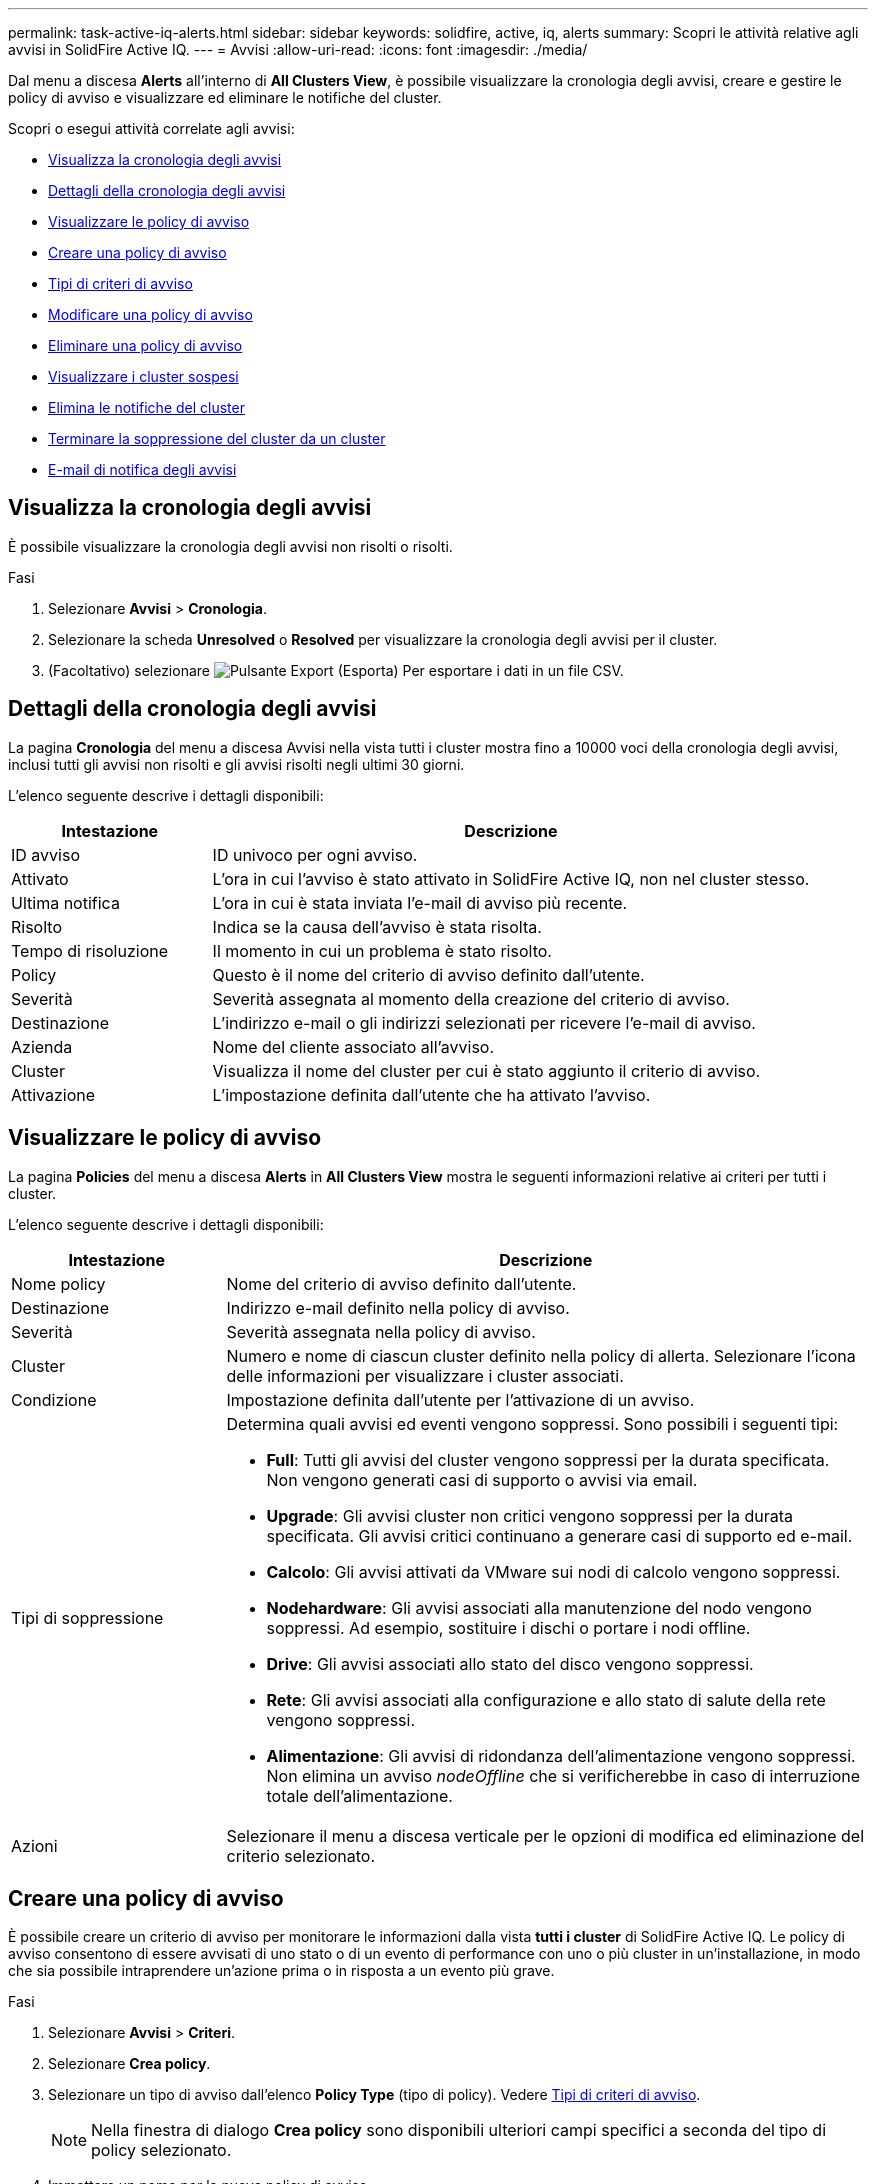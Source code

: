 ---
permalink: task-active-iq-alerts.html 
sidebar: sidebar 
keywords: solidfire, active, iq, alerts 
summary: Scopri le attività relative agli avvisi in SolidFire Active IQ. 
---
= Avvisi
:allow-uri-read: 
:icons: font
:imagesdir: ./media/


[role="lead"]
Dal menu a discesa *Alerts* all'interno di *All Clusters View*, è possibile visualizzare la cronologia degli avvisi, creare e gestire le policy di avviso e visualizzare ed eliminare le notifiche del cluster.

Scopri o esegui attività correlate agli avvisi:

* <<Visualizza la cronologia degli avvisi>>
* <<Dettagli della cronologia degli avvisi>>
* <<Visualizzare le policy di avviso>>
* <<create_alert_policy,Creare una policy di avviso>>
* <<alert_policy_types,Tipi di criteri di avviso>>
* <<Modificare una policy di avviso>>
* <<Eliminare una policy di avviso>>
* <<Visualizzare i cluster sospesi>>
* <<Elimina le notifiche del cluster>>
* <<Terminare la soppressione del cluster da un cluster>>
* <<E-mail di notifica degli avvisi>>




== Visualizza la cronologia degli avvisi

È possibile visualizzare la cronologia degli avvisi non risolti o risolti.

.Fasi
. Selezionare *Avvisi* > *Cronologia*.
. Selezionare la scheda *Unresolved* o *Resolved* per visualizzare la cronologia degli avvisi per il cluster.
. (Facoltativo) selezionare image:export_button.PNG["Pulsante Export (Esporta)"] Per esportare i dati in un file CSV.




== Dettagli della cronologia degli avvisi

La pagina *Cronologia* del menu a discesa Avvisi nella vista tutti i cluster mostra fino a 10000 voci della cronologia degli avvisi, inclusi tutti gli avvisi non risolti e gli avvisi risolti negli ultimi 30 giorni.

L'elenco seguente descrive i dettagli disponibili:

[cols="25,75"]
|===
| Intestazione | Descrizione 


| ID avviso | ID univoco per ogni avviso. 


| Attivato | L'ora in cui l'avviso è stato attivato in SolidFire Active IQ, non nel cluster stesso. 


| Ultima notifica | L'ora in cui è stata inviata l'e-mail di avviso più recente. 


| Risolto | Indica se la causa dell'avviso è stata risolta. 


| Tempo di risoluzione | Il momento in cui un problema è stato risolto. 


| Policy | Questo è il nome del criterio di avviso definito dall'utente. 


| Severità | Severità assegnata al momento della creazione del criterio di avviso. 


| Destinazione | L'indirizzo e-mail o gli indirizzi selezionati per ricevere l'e-mail di avviso. 


| Azienda | Nome del cliente associato all'avviso. 


| Cluster | Visualizza il nome del cluster per cui è stato aggiunto il criterio di avviso. 


| Attivazione | L'impostazione definita dall'utente che ha attivato l'avviso. 
|===


== Visualizzare le policy di avviso

La pagina *Policies* del menu a discesa *Alerts* in *All Clusters View* mostra le seguenti informazioni relative ai criteri per tutti i cluster.

L'elenco seguente descrive i dettagli disponibili:

[cols="25,75"]
|===
| Intestazione | Descrizione 


| Nome policy | Nome del criterio di avviso definito dall'utente. 


| Destinazione | Indirizzo e-mail definito nella policy di avviso. 


| Severità | Severità assegnata nella policy di avviso. 


| Cluster | Numero e nome di ciascun cluster definito nella policy di allerta. Selezionare l'icona delle informazioni per visualizzare i cluster associati. 


| Condizione | Impostazione definita dall'utente per l'attivazione di un avviso. 


| Tipi di soppressione  a| 
Determina quali avvisi ed eventi vengono soppressi. Sono possibili i seguenti tipi:

* *Full*: Tutti gli avvisi del cluster vengono soppressi per la durata specificata. Non vengono generati casi di supporto o avvisi via email.
* *Upgrade*: Gli avvisi cluster non critici vengono soppressi per la durata specificata. Gli avvisi critici continuano a generare casi di supporto ed e-mail.
* *Calcolo*: Gli avvisi attivati da VMware sui nodi di calcolo vengono soppressi.
* *Nodehardware*: Gli avvisi associati alla manutenzione del nodo vengono soppressi. Ad esempio, sostituire i dischi o portare i nodi offline.
* *Drive*: Gli avvisi associati allo stato del disco vengono soppressi.
* *Rete*: Gli avvisi associati alla configurazione e allo stato di salute della rete vengono soppressi.
* *Alimentazione*: Gli avvisi di ridondanza dell'alimentazione vengono soppressi. Non elimina un avviso _nodeOffline_ che si verificherebbe in caso di interruzione totale dell'alimentazione.




| Azioni | Selezionare il menu a discesa verticale per le opzioni di modifica ed eliminazione del criterio selezionato. 
|===


== Creare una policy di avviso

È possibile creare un criterio di avviso per monitorare le informazioni dalla vista *tutti i cluster* di SolidFire Active IQ. Le policy di avviso consentono di essere avvisati di uno stato o di un evento di performance con uno o più cluster in un'installazione, in modo che sia possibile intraprendere un'azione prima o in risposta a un evento più grave.

.Fasi
. Selezionare *Avvisi* > *Criteri*.
. Selezionare *Crea policy*.
. Selezionare un tipo di avviso dall'elenco *Policy Type* (tipo di policy). Vedere <<alert_policy_types,Tipi di criteri di avviso>>.
+

NOTE: Nella finestra di dialogo *Crea policy* sono disponibili ulteriori campi specifici a seconda del tipo di policy selezionato.

. Immettere un nome per la nuova policy di avviso.
+

NOTE: I nomi dei criteri di avviso devono descrivere la condizione per cui viene creato l'avviso. I titoli descrittivi consentono di identificare facilmente l'avviso. I nomi dei criteri di avviso vengono visualizzati come riferimento in un'altra parte del sistema.

. Selezionare un livello di severità.
+

TIP: I livelli di severità delle policy di avviso sono codificati a colori e possono essere filtrati facilmente dalla pagina *Avvisi* > *Cronologia*.

. Determinare il tipo di soppressione per la policy di avviso selezionando un tipo da *tipi supportati*. È possibile selezionare più tipi.
+
Confermare che le associazioni hanno senso. Ad esempio, è stata selezionata l'opzione *soppressione rete* per un criterio di avviso di rete.

. Selezionare uno o più cluster da includere nel criterio.
+

CAUTION: Quando si aggiunge un nuovo cluster all'installazione dopo aver creato il criterio, il cluster non viene aggiunto automaticamente ai criteri di avviso esistenti. È necessario modificare un criterio di avviso esistente e selezionare il nuovo cluster che si desidera associare al criterio.

. Inserire uno o più indirizzi e-mail a cui verranno inviate le notifiche di avviso. Se si immettono più indirizzi, è necessario utilizzare una virgola per separare ciascun indirizzo.
. Selezionare *Save Alert Policy* (Salva policy di avviso).




== Tipi di criteri di avviso

È possibile creare criteri di avviso in base ai tipi di criteri disponibili elencati nella finestra di dialogo *Crea policy* da *Allarmi* > *Criteri*.

Gli avvisi di policy disponibili includono i seguenti tipi:

[cols="25,75"]
|===
| Tipo di policy | Descrizione 


| Guasto del cluster | Invia una notifica quando si verifica un tipo specifico o un qualsiasi tipo di guasto del cluster. 


| Evento | Invia una notifica quando si verifica un tipo di evento specifico. 


| Disco guasto | Invia una notifica quando si verifica un guasto al disco. 


| Unità disponibile | Invia una notifica quando un disco entra in linea nello stato _Available_. 


| Utilizzo del cluster | Invia una notifica quando la capacità e le performance del cluster in uso sono superiori alla percentuale specificata. 


| Spazio utilizzabile | Invia una notifica quando lo spazio del cluster utilizzabile è inferiore a una percentuale specificata. 


| Spazio provisionabile | Invia una notifica quando lo spazio del cluster di cui è possibile eseguire il provisioning è inferiore a una percentuale specificata. 


| Il raccoglitore non segnala | Invia una notifica quando il collector per SolidFire Active IQ eseguito sul nodo di gestione non riesce a inviare dati a SolidFire Active IQ per la durata specificata. 


| Usura del disco | Invia una notifica quando un disco in un cluster ha meno di una percentuale specificata di usura o spazio riservato rimanente. 


| Sessioni iSCSI | Invia una notifica quando il numero di sessioni iSCSI attive è superiore al valore specificato. 


| Resilienza dello chassis | Invia una notifica quando lo spazio utilizzato di un cluster è maggiore di una percentuale specificata dall'utente. Prima di raggiungere la soglia di resilienza del cluster, è necessario selezionare una percentuale sufficiente a fornire un preavviso anticipato. Una volta raggiunta questa soglia, un cluster non può più eseguire automaticamente la riparazione a causa di un guasto a livello di chassis. 


| Allarme VMware | Invia una notifica quando un allarme VMware viene attivato e segnalato a SolidFire Active IQ. 


| Resilienza del dominio di protezione personalizzata | Quando lo spazio utilizzato supera la percentuale specificata della soglia di resilienza del dominio di protezione personalizzato, il sistema invia una notifica. Se questa percentuale raggiunge 100, il cluster di storage non dispone di capacità libera sufficiente per eseguire la riparazione automatica in seguito a un errore del dominio di protezione personalizzato. 


| File core/Crash Dump del nodo | Quando un servizio non risponde e deve essere riavviato, il sistema crea un file core o un file di crash dump e invia una notifica. Questo non è il comportamento previsto durante le normali operazioni. 
|===


== Modificare una policy di avviso

È possibile modificare un criterio di avviso per aggiungere o rimuovere cluster da un criterio o modificare impostazioni di policy aggiuntive.

.Fasi
. Selezionare *Avvisi* > *Criteri*.
. Selezionare il menu per ulteriori opzioni in *azioni*.
. Selezionare *Modifica policy*.
+

NOTE: Il tipo di policy e i criteri di monitoraggio specifici del tipo non sono modificabili.

. (Facoltativo) inserire un nome modificato per la nuova policy di avviso.
+

NOTE: I nomi dei criteri di avviso devono descrivere la condizione per cui viene creato l'avviso. I titoli descrittivi consentono di identificare facilmente l'avviso. I nomi dei criteri di avviso vengono visualizzati come riferimento in un'altra parte del sistema.

. (Facoltativo) selezionare un livello di severità diverso.
+

TIP: I livelli di gravità della policy di avviso sono codificati a colori e possono essere filtrati facilmente dalla pagina Avvisi > Cronologia.

. Determinare il tipo di soppressione per la policy di avviso quando è attiva selezionando un tipo da *tipi supportati*. È possibile selezionare più tipi.
+
Confermare che le associazioni hanno senso. Ad esempio, è stata selezionata l'opzione *soppressione rete* per un criterio di avviso di rete.

. (Facoltativo) selezionare o rimuovere le associazioni di cluster con il criterio.
+

CAUTION: Quando si aggiunge un nuovo cluster all'installazione dopo aver creato il criterio, il cluster non viene aggiunto automaticamente ai criteri di avviso esistenti. Selezionare il nuovo cluster che si desidera associare al criterio.

. (Facoltativo) modificare uno o più indirizzi e-mail a cui verranno inviate le notifiche di avviso. Se si immettono più indirizzi, è necessario utilizzare una virgola per separare ciascun indirizzo.
. Selezionare *Save Alert Policy* (Salva policy di avviso).




== Eliminare una policy di avviso

L'eliminazione di un criterio di avviso lo rimuove in modo permanente dal sistema. Le notifiche e-mail non vengono più inviate per quel criterio e le associazioni di cluster con il criterio vengono rimosse.

.Fasi
. Selezionare *Avvisi* > *Criteri*.
. In *azioni*, selezionare il menu per ulteriori opzioni.
. Selezionare *Delete Policy* (Elimina policy).
. Confermare l'azione.
+
Il criterio viene rimosso in modo permanente dal sistema.





== Visualizzare i cluster sospesi

Nella pagina *Clusters soppressi* del menu a discesa *Alerts* della vista *All Clusters*, è possibile visualizzare un elenco di cluster con notifiche di avviso soppresse.

Il supporto NetApp o i clienti possono eliminare le notifiche di avviso per un cluster durante l'esecuzione della manutenzione. Quando le notifiche vengono soppresse per un cluster che utilizza la soppressione dell'aggiornamento, gli avvisi comuni che si verificano durante gli aggiornamenti non vengono inviati. È inoltre disponibile un'opzione di eliminazione completa degli avvisi che interrompe la notifica degli avvisi per un cluster per un periodo di tempo specificato. È possibile visualizzare gli avvisi e-mail che non vengono inviati quando le notifiche vengono soppresse nella pagina *Cronologia* del menu *Avvisi*. Le notifiche soppresse vengono riattivate automaticamente allo scadere della durata definita. È possibile terminare la soppressione delle notifiche in anticipo selezionando "Riprendi notifiche" nel menu a discesa.

Le seguenti informazioni sono disponibili nella pagina *Clusters soppressi*.

[cols="25,75"]
|===
| Intestazione | Descrizione 


| Azienda | Nome della società assegnato al cluster. 


| ID cluster | Numero del cluster assegnato al momento della creazione del cluster. 


| Nome cluster | Nome assegnato al cluster. 


| Ora di inizio | L'ora esatta in cui è stata avviata o pianificata l'eliminazione delle notifiche. 


| Ora di fine | L'ora esatta in cui la soppressione delle notifiche è pianificata per terminare 


| Tipo  a| 
Determina quali avvisi ed eventi vengono soppressi. Sono possibili i seguenti tipi:

* *Full*: Tutti gli avvisi del cluster vengono soppressi per la durata specificata. Non vengono generati casi di supporto o avvisi via email.
* *Upgrade*: Gli avvisi cluster non critici vengono soppressi per la durata specificata. Gli avvisi critici continuano a generare casi di supporto ed e-mail.
* *Calcolo*: Gli avvisi attivati da VMware sui nodi di calcolo vengono soppressi.
* *Nodehardware*: Gli avvisi associati alla manutenzione del nodo vengono soppressi. Ad esempio, sostituire i dischi o portare i nodi offline.
* *Drive*: Gli avvisi associati allo stato del disco vengono soppressi.
* *Rete*: Gli avvisi associati alla configurazione e allo stato di salute della rete vengono soppressi.
* *Alimentazione*: Gli avvisi di ridondanza dell'alimentazione vengono soppressi. Non elimina un avviso _nodeOffline_ che si verificherebbe in caso di interruzione totale dell'alimentazione.




| Stato  a| 
Indica lo stato di una notifica di avviso:

* *Attivo*: La soppressione delle notifiche di avviso è attiva.
* *Futuro*: La soppressione delle notifiche di avviso è pianificata per una data e un'ora future.




| Azioni | Selezionare l'opzione per sospendere o riprendere le notifiche per un cluster. 
|===


== Elimina le notifiche del cluster

È possibile eliminare le notifiche di avviso a livello di cluster per un singolo cluster o più cluster per la data e l'ora correnti o la pianificazione per iniziare a una data e ora future.

.Fasi
. Effettuare una delle seguenti operazioni:
+
.. Dalla panoramica *Dashboard*, selezionare il menu Actions (azioni) per il cluster che si desidera sospendere.
.. Da *Alerts* > *Cluster Suppression*, selezionare *Sospendi cluster*.


. Nella finestra di dialogo *Sospendi avvisi per cluster*, procedere come segue:
+
.. Se si seleziona il pulsante *Sospendi cluster* dalla pagina *Clusters sospesi*, selezionare un cluster.
.. Selezionare un tipo di eliminazione degli avvisi come *Full*, *Upgrades*, *Compute*, *Nodehardware*, *Drive*, *Rete* o *alimentazione*. <<suppressed_types,Scopri i tipi di soppressione>>.
+

NOTE: Un cluster può avere diversi tipi di soppressione, che possono includere più selezioni dello stesso tipo di soppressione. Quando un tipo di soppressione esiste già durante una finestra di soppressione pianificata, viene disattivato. Per selezionare nuovamente questo tipo di soppressione, selezionare *sovrapposizione esistente*. Le selezioni multiple dello stesso tipo di soppressione possono avere tempi di sovrapposizione o, se si pianificano soppressioni future, possono avere tempi diversi. Quando due soppressioni hanno periodi di tempo sovrapposti, la funzionalità è la stessa di una singola soppressione con un'ora di inizio che inizia al più presto e un'ora di fine che termina al più tardi.

.. Selezionare la data e l'ora di inizio della soppressione delle notifiche.
.. Selezionare una durata comune o inserire una data e un'ora di fine personalizzate durante le quali le notifiche devono essere soppresse.


. Selezionare *Sospendi*.
+

NOTE: Questa azione elimina anche alcune o tutte le notifiche al supporto NetApp. Una volta che la soppressione del cluster è attiva, il supporto NetApp o qualsiasi utente autorizzato a visualizzare il cluster può aggiornare lo stato di soppressione.





== Terminare la soppressione del cluster da un cluster

È possibile terminare la soppressione degli avvisi del cluster sui cluster applicati utilizzando la funzione Sospendi cluster. Ciò consente ai cluster di riprendere il normale stato di reporting degli avvisi.

.Fasi
. Dalla panoramica *Dashboard* o *Alerts* > *Cluster Suppression*, terminare la soppressione per uno o più cluster che si desidera riprendere la normale segnalazione degli avvisi:
+
.. Per un singolo cluster, selezionare il menu Actions (azioni) per il cluster e selezionare *End Suppression (fine soppressione)*.
.. Per più cluster, selezionare i cluster, quindi selezionare *End Selected Supppressions* (fine delle soppressioni selezionate).






== E-mail di notifica degli avvisi

Gli abbonati agli avvisi SolidFire Active IQ ricevono messaggi di posta elettronica di stato diversi per ogni avviso che si attiva nel sistema. Esistono tre tipi di email di stato associate agli avvisi:

[cols="35,65"]
|===


| Nuova e-mail di avviso | Questo tipo di email viene inviato quando viene attivato un avviso. 


| E-mail di avviso promemoria | Questo tipo di messaggio e-mail viene inviato ogni 24 ore finché l'avviso rimane attivo. 


| E-mail di avviso risolta | Questo tipo di messaggio e-mail viene inviato quando il problema viene risolto. 
|===
Una volta creata una policy di avviso e se viene generato un nuovo avviso per questa policy, viene inviata un'email all'indirizzo email designato (vedere <<create_alert_policy,Creare una policy di avviso>>).

La riga dell'oggetto dell'e-mail di avviso utilizza uno dei seguenti formati, a seconda del tipo di errore riportato:

* Guasto del cluster non risolto: `[cluster fault code] fault on [cluster name] ([severity])`
* Guasto del cluster risolto: `Resolved: [cluster fault code] fault on [cluster name] ([severity])`
* Avviso irrisolto: `[policy name] alert on [cluster name] ([severity])`
* Risolto il problema di allerta: `Resolved: [policy name] alert on [cluster name] ([severity])`


Il contenuto dell'e-mail di notifica sarà simile al seguente esempio:image:example_email.PNG["Email di esempio"]



== Trova ulteriori informazioni

https://www.netapp.com/support-and-training/documentation/["Documentazione sui prodotti NetApp"^]
